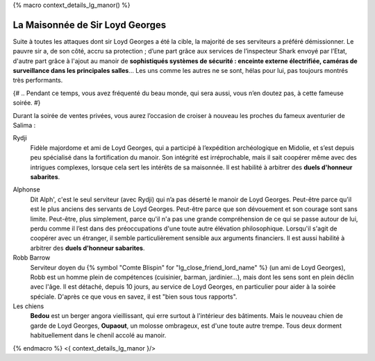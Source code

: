 ﻿
{% macro context_details_lg_manor() %}

La Maisonnée de Sir Loyd Georges
===================================

Suite à toutes les attaques dont sir Loyd Georges a été la cible, la majorité de ses serviteurs a préféré démissionner.
Le pauvre sir a, de son côté, accru sa protection ; d’une part grâce aux services de l’inspecteur Shark envoyé par l’Etat, d'autre part grâce à l'ajout au manoir de **sophistiqués systèmes de sécurité : enceinte externe électrifiée, caméras de surveillance dans les principales salles**... Les uns comme les autres ne se sont, hélas pour lui, pas toujours montrés très performants.

{# .. Pendant ce temps, vous avez fréquenté du beau monde, qui sera aussi, vous n’en doutez pas, à cette fameuse soirée. #}

Durant la soirée de ventes privées, vous aurez l’occasion de croiser à nouveau les proches du fameux aventurier de Salima :

Rydji
    Fidèle majordome et ami de Loyd Georges, qui a participé à l’expédition archéologique en Midolie, et s’est depuis peu spécialisé dans la fortification du manoir. Son intégrité est irréprochable, mais il sait coopérer même avec des intrigues complexes, lorsque cela sert les intérêts de sa maisonnée.
    Il est habilité à arbitrer des **duels d'honneur sabarites**.

.. Vous l’avez parfois vu poser sur vous un regard hautement suspicieux.

Alphonse
    Dit Alph', c'est le seul serviteur (avec Rydji) qui n’a pas déserté le manoir de Loyd Georges. Peut-être parce qu'il est le plus anciens des servants de Loyd Georges. Peut-être parce que son dévouement et son courage sont sans limite. Peut-être, plus simplement, parce qu'il n'a pas une grande compréhension de ce qui se passe autour de lui, perdu comme il l’est dans des préoccupations d'une toute autre élévation philosophique. Lorsqu'il s'agit de coopérer avec un étranger, il semble particulièrement sensible aux arguments financiers. Il est aussi habilité à arbitrer des **duels d'honneur sabarites**.


Robb Barrow
    Serviteur doyen du {% symbol "Comte Blispin" for "lg_close_friend_lord_name" %} (un ami de Loyd Georges), Robb est un homme plein de compétences (cuisinier, barman, jardinier...), mais dont les sens sont en plein déclin avec l'âge. Il est détaché, depuis 10 jours, au service de Loyd Georges, en particulier pour aider à la soirée spéciale.
    D'après ce que vous en savez, il est "bien sous tous rapports".


Les chiens
    **Bedou** est un berger angora vieillissant, qui erre surtout à l'intérieur des bâtiments.
    Mais le nouveau chien de garde de Loyd Georges, **Oupaout**, un molosse ombrageux, est d'une toute autre trempe.
    Tous deux dorment habituellement dans le chenil accolé au manoir.


{% endmacro %}
<{ context_details_lg_manor }/>
